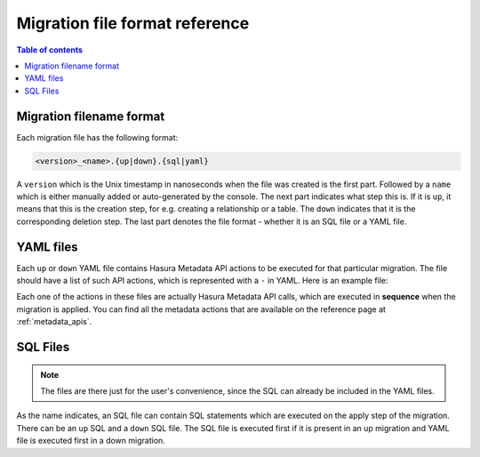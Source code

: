 .. _migration_file_format:

Migration file format reference
===============================

.. contents:: Table of contents
  :backlinks: none
  :depth: 1
  :local:

Migration filename format
-------------------------

Each migration file has the following format:

.. code-block:: bash

   <version>_<name>.{up|down}.{sql|yaml}

A ``version`` which is the Unix timestamp in nanoseconds when the file was
created is the first part. Followed by a ``name`` which is either manually added
or auto-generated by the console. The next part indicates what step this is. If
it is ``up``, it means that this is the creation step, for e.g. creating a
relationship or a table. The ``down`` indicates that it is the corresponding
deletion step. The last part denotes the file format - whether it is an SQL file
or a YAML file.

YAML files
----------

Each ``up`` or ``down`` YAML file contains Hasura Metadata API actions to be
executed for that particular migration. The file should have a list of such API
actions, which is represented with a ``-`` in YAML. Here is an example file:

.. code-block:: yaml
   :caption: 1551151778747_create_table_public_author.up.yaml
   :linenos:

   - type: run_sql
     args:
       sql: |
         CREATE TABLE "public"."author" (
           "id" SERIAL NOT NULL,
           "name" TEXT NOT NULL,
           PRIMARY KEY ("id")
         );
   - type: track_table
     args:
       schema: public
       name: author

.. code-block:: yaml
   :caption: 1551151778747_create_table_public_author.down.yaml
   :linenos:

   - type: untrack_table
     args:
       schema: public
       name: author
   - type: run_sql
     args:
       sql: |
         DROP TABLE "public"."author"

Each one of the actions in these files are actually Hasura Metadata API calls,
which are executed in **sequence** when the migration is applied. You can find
all the metadata actions that are available on the reference page at
:ref:`metadata_apis`.


SQL Files
---------

.. note::

   The files are there just for the user's convenience, since the SQL can
   already be included in the YAML files.

As the name indicates, an SQL file can contain SQL statements which are executed
on the apply step of the migration. There can be an ``up`` SQL and a ``down``
SQL file. The SQL file is executed first if it is present in an up migration and
YAML file is executed first in a down migration.
